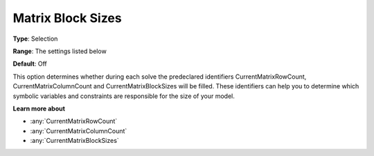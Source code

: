 

.. _Options_Matrix_Generation_-_Matrix_Blo:


Matrix Block Sizes
==================



**Type**:	Selection	

**Range**:	The settings listed below	

**Default**:	Off	



This option determines whether during each solve the predeclared identifiers CurrentMatrixRowCount, CurrentMatrixColumnCount and CurrentMatrixBlockSizes will be filled. These identifiers can help you to determine which symbolic variables and constraints are responsible for the size of your model.



**Learn more about** 

*	:any:`CurrentMatrixRowCount`
*	:any:`CurrentMatrixColumnCount`
*	:any:`CurrentMatrixBlockSizes`






